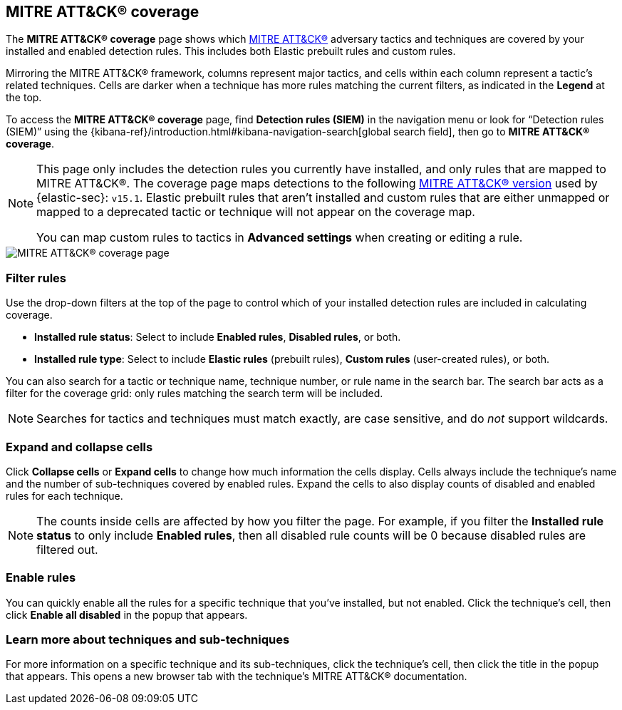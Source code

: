[[rules-coverage]]
== MITRE ATT&CK® coverage

:frontmatter-description: Review your current coverage of MITRE ATT&CK® tactics and techniques, based on installed rules.
:frontmatter-tags-products: [security]
:frontmatter-tags-content-type: [how-to]
:frontmatter-tags-user-goals: [manage, analyze, visualize]

The **MITRE ATT&CK® coverage** page shows which https://attack.mitre.org[MITRE ATT&CK®] adversary tactics and techniques are covered by your installed and enabled detection rules. This includes both Elastic prebuilt rules and custom rules.

Mirroring the MITRE ATT&CK® framework, columns represent major tactics, and cells within each column represent a tactic's related techniques. Cells are darker when a technique has more rules matching the current filters, as indicated in the **Legend** at the top.

To access the **MITRE ATT&CK® coverage** page, find **Detection rules (SIEM)** in the navigation menu or look for “Detection rules (SIEM)” using the {kibana-ref}/introduction.html#kibana-navigation-search[global search field], then go to **MITRE ATT&CK® coverage**.

[NOTE]
====
This page only includes the detection rules you currently have installed, and only rules that are mapped to MITRE ATT&CK®. The coverage page maps detections to the following https://attack.mitre.org/resources/updates/updates-april-2024[MITRE ATT&CK® version] used by {elastic-sec}: `v15.1`. Elastic prebuilt rules that aren't installed and custom rules that are either unmapped or mapped to a deprecated tactic or technique will not appear on the coverage map.

You can map custom rules to tactics in **Advanced settings** when creating or editing a rule.
====

[role="screenshot"]
image::images/rules-coverage.png[MITRE ATT&CK® coverage page]

[discrete]
=== Filter rules

Use the drop-down filters at the top of the page to control which of your installed detection rules are included in calculating coverage.

* **Installed rule status**: Select to include **Enabled rules**, **Disabled rules**, or both.

* **Installed rule type**: Select to include **Elastic rules** (prebuilt rules), **Custom rules** (user-created rules), or both.

You can also search for a tactic or technique name, technique number, or rule name in the search bar. The search bar acts as a filter for the coverage grid: only rules matching the search term will be included.

NOTE: Searches for tactics and techniques must match exactly, are case sensitive, and do _not_ support wildcards.

[discrete]
=== Expand and collapse cells

Click **Collapse cells** or **Expand cells** to change how much information the cells display. Cells always include the technique's name and the number of sub-techniques covered by enabled rules. Expand the cells to also display counts of disabled and enabled rules for each technique.

NOTE: The counts inside cells are affected by how you filter the page. For example, if you filter the **Installed rule status** to only include **Enabled rules**, then all disabled rule counts will be 0 because disabled rules are filtered out.

[discrete]
=== Enable rules

You can quickly enable all the rules for a specific technique that you've installed, but not enabled. Click the technique's cell, then click **Enable all disabled** in the popup that appears.

[discrete]
=== Learn more about techniques and sub-techniques

For more information on a specific technique and its sub-techniques, click the technique's cell, then click the title in the popup that appears. This opens a new browser tab with the technique's MITRE ATT&CK® documentation.
